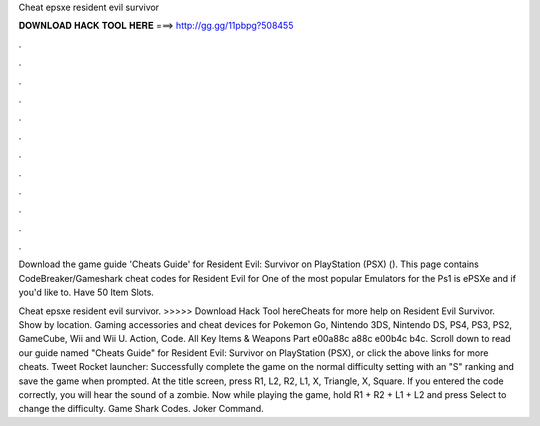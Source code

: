 Cheat epsxe resident evil survivor



𝐃𝐎𝐖𝐍𝐋𝐎𝐀𝐃 𝐇𝐀𝐂𝐊 𝐓𝐎𝐎𝐋 𝐇𝐄𝐑𝐄 ===> http://gg.gg/11pbpg?508455



.



.



.



.



.



.



.



.



.



.



.



.

Download the game guide 'Cheats Guide' for Resident Evil: Survivor on PlayStation (PSX) (). This page contains CodeBreaker/Gameshark cheat codes for Resident Evil for One of the most popular Emulators for the Ps1 is ePSXe and if you'd like to. Have 50 Item Slots.

Cheat epsxe resident evil survivor. >>>>> Download Hack Tool hereCheats for more help on Resident Evil Survivor. Show by location. Gaming accessories and cheat devices for Pokemon Go, Nintendo 3DS, Nintendo DS, PS4, PS3, PS2, GameCube, Wii and Wii U. Action, Code. All Key Items & Weapons Part e00a88c a88c e00b4c b4c. Scroll down to read our guide named "Cheats Guide" for Resident Evil: Survivor on PlayStation (PSX), or click the above links for more cheats. Tweet Rocket launcher: Successfully complete the game on the normal difficulty setting with an "S" ranking and save the game when prompted. At the title screen, press R1, L2, R2, L1, X, Triangle, X, Square. If you entered the code correctly, you will hear the sound of a zombie. Now while playing the game, hold R1 + R2 + L1 + L2 and press Select to change the difficulty. Game Shark Codes. Joker Command.
